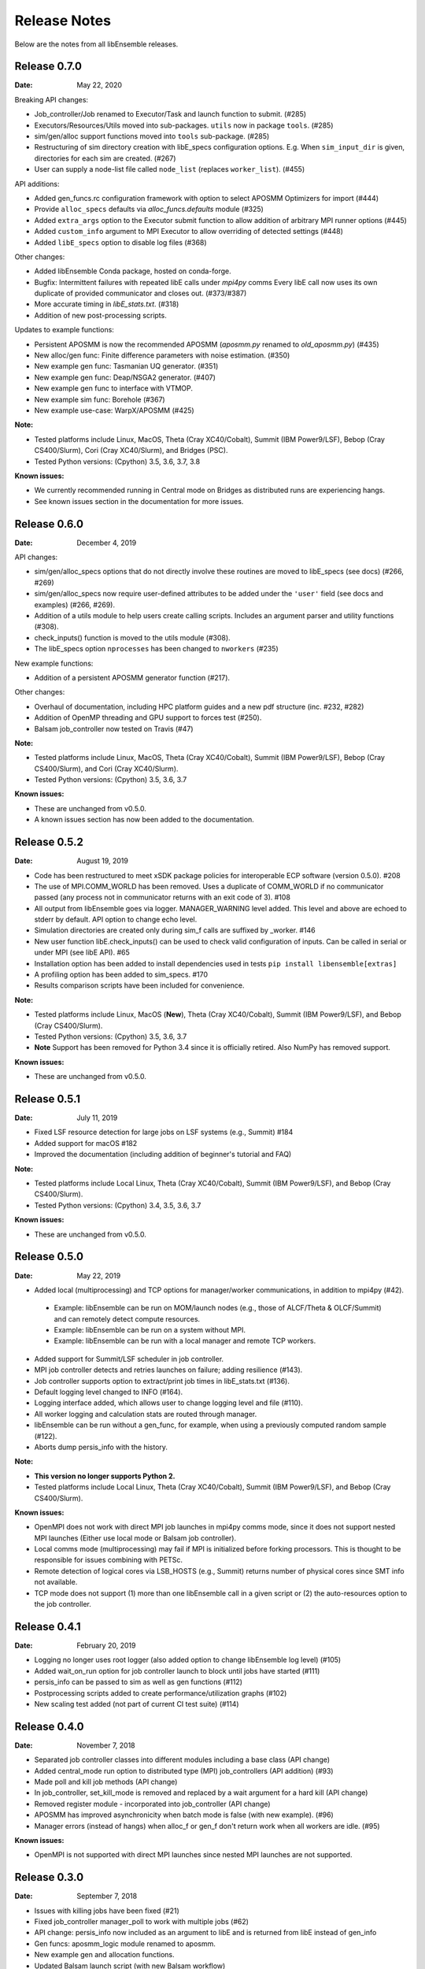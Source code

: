 =============
Release Notes
=============

Below are the notes from all libEnsemble releases.

Release 0.7.0
-------------

:Date: May 22, 2020

Breaking API changes:

* Job_controller/Job renamed to Executor/Task and launch function to submit. (#285)
* Executors/Resources/Utils moved into sub-packages. ``utils`` now in package ``tools``. (#285)
* sim/gen/alloc support functions moved into ``tools`` sub-package. (#285)
* Restructuring of sim directory creation with libE_specs configuration options.
  E.g. When ``sim_input_dir`` is given, directories for each sim are created. (#267)
* User can supply a node-list file called ``node_list`` (replaces ``worker_list``). (#455)

API additions:

* Added gen_funcs.rc configuration framework with option to select APOSMM Optimizers for import (#444)
* Provide ``alloc_specs`` defaults via `alloc_funcs.defaults` module (#325)
* Added ``extra_args`` option to the Executor submit function to allow addition of arbitrary MPI runner options (#445)
* Added ``custom_info`` argument to MPI Executor to allow overriding of detected settings (#448)
* Added ``libE_specs`` option to disable log files (#368)

Other changes:

* Added libEnsemble Conda package, hosted on conda-forge.
* Bugfix: Intermittent failures with repeated libE calls under `mpi4py` comms
  Every libE call now uses its own duplicate of provided communicator and closes out. (#373/#387)
* More accurate timing in `libE_stats.txt`. (#318)
* Addition of new post-processing scripts.

Updates to example functions:

* Persistent APOSMM is now the recommended APOSMM (`aposmm.py` renamed to `old_aposmm.py`) (#435)
* New alloc/gen func: Finite difference parameters with noise estimation.  (#350)
* New example gen func: Tasmanian UQ generator.  (#351)
* New example gen func: Deap/NSGA2 generator.  (#407)
* New example gen func to interface with VTMOP.
* New example sim func: Borehole (#367)
* New example use-case: WarpX/APOSMM (#425)

:Note:

* Tested platforms include Linux, MacOS, Theta (Cray XC40/Cobalt), Summit (IBM Power9/LSF), Bebop (Cray CS400/Slurm), Cori (Cray XC40/Slurm), and Bridges (PSC).
* Tested Python versions: (Cpython) 3.5, 3.6, 3.7, 3.8

:Known issues:

* We currently recommended running in Central mode on Bridges as distributed runs are experiencing hangs.
* See known issues section in the documentation for more issues.

Release 0.6.0
-------------

:Date: December 4, 2019

API changes:

* sim/gen/alloc_specs options that do not directly involve these routines are moved to libE_specs (see docs) (#266, #269)
* sim/gen/alloc_specs now require user-defined attributes to be added under the ``'user'`` field (see docs and examples) (#266, #269).
* Addition of a utils module to help users create calling scripts. Includes an argument parser and utility functions (#308).
* check_inputs() function is moved to the utils module (#308).
* The libE_specs option ``nprocesses`` has been changed to ``nworkers`` (#235)

New example functions:

* Addition of a persistent APOSMM generator function (#217).

Other changes:

* Overhaul of documentation, including HPC platform guides and a new pdf structure (inc. #232, #282)
* Addition of OpenMP threading and GPU support to forces test (#250).
* Balsam job_controller now tested on Travis (#47)

:Note:

* Tested platforms include Linux, MacOS, Theta (Cray XC40/Cobalt), Summit (IBM Power9/LSF), Bebop (Cray CS400/Slurm), and Cori (Cray XC40/Slurm).
* Tested Python versions: (Cpython) 3.5, 3.6, 3.7

:Known issues:

* These are unchanged from v0.5.0.
* A known issues section has now been added to the documentation.

Release 0.5.2
-------------

:Date: August 19, 2019

* Code has been restructured to meet xSDK package policies for interoperable ECP software (version 0.5.0). #208
* The use of MPI.COMM_WORLD has been removed. Uses a duplicate of COMM_WORLD if no communicator passed (any process not in communicator returns with an exit code of 3). #108
* All output from libEnsemble goes via logger. MANAGER_WARNING level added. This level and above are echoed to stderr by default. API option to change echo level.
* Simulation directories are created only during sim_f calls are suffixed by _worker. #146
* New user function libE.check_inputs() can be used to check valid configuration of inputs. Can be called in serial or under MPI (see libE API). #65
* Installation option has been added to install dependencies used in tests ``pip install libensemble[extras]``
* A profiling option has been added to sim_specs. #170
* Results comparison scripts have been included for convenience.

:Note:

* Tested platforms include Linux, MacOS (**New**), Theta (Cray XC40/Cobalt), Summit (IBM Power9/LSF), and Bebop (Cray CS400/Slurm).
* Tested Python versions: (Cpython) 3.5, 3.6, 3.7
* **Note** Support has been removed for Python 3.4 since it is officially retired. Also NumPy has removed support.

:Known issues:

* These are unchanged from v0.5.0.

Release 0.5.1
-------------

:Date: July 11, 2019

* Fixed LSF resource detection for large jobs on LSF systems (e.g., Summit) #184
* Added support for macOS #182
* Improved the documentation (including addition of beginner's tutorial and FAQ)

:Note:

* Tested platforms include Local Linux, Theta (Cray XC40/Cobalt), Summit (IBM Power9/LSF), and Bebop (Cray CS400/Slurm).
* Tested Python versions: (Cpython) 3.4, 3.5, 3.6, 3.7

:Known issues:

* These are unchanged from v0.5.0.

Release 0.5.0
-------------

:Date: May 22, 2019

* Added local (multiprocessing) and TCP options for manager/worker communications, in addition to mpi4py (#42).

 * Example: libEnsemble can be run on MOM/launch nodes (e.g., those of ALCF/Theta & OLCF/Summit) and can remotely detect compute resources.
 * Example: libEnsemble can be run on a system without MPI.
 * Example: libEnsemble can be run with a local manager and remote TCP workers.

* Added support for Summit/LSF scheduler in job controller.
* MPI job controller detects and retries launches on failure; adding resilience (#143).
* Job controller supports option to extract/print job times in libE_stats.txt (#136).
* Default logging level changed to INFO (#164).
* Logging interface added, which allows user to change logging level and file (#110).
* All worker logging and calculation stats are routed through manager.
* libEnsemble can be run without a gen_func, for example, when using a previously computed random sample (#122).
* Aborts dump persis_info with the history.

:Note:

* **This version no longer supports Python 2.**
* Tested platforms include Local Linux, Theta (Cray XC40/Cobalt), Summit (IBM Power9/LSF), and Bebop (Cray CS400/Slurm).

:Known issues:

* OpenMPI does not work with direct MPI job launches in mpi4py comms mode, since it does not support nested MPI launches
  (Either use local mode or Balsam job controller).
* Local comms mode (multiprocessing) may fail if MPI is initialized before forking processors. This is thought to be responsible for issues combining with PETSc.
* Remote detection of logical cores via LSB_HOSTS (e.g., Summit) returns number of physical cores since SMT info not available.
* TCP mode does not support (1) more than one libEnsemble call in a given script or (2) the auto-resources option to the job controller.

Release 0.4.1
-------------

:Date: February 20, 2019

* Logging no longer uses root logger (also added option to change libEnsemble log level) (#105)
* Added wait_on_run option for job controller launch to block until jobs have started (#111)
* persis_info can be passed to sim as well as gen functions (#112)
* Postprocessing scripts added to create performance/utilization graphs (#102)
* New scaling test added (not part of current CI test suite) (#114)

Release 0.4.0
-------------

:Date: November 7, 2018

* Separated job controller classes into different modules including a base class (API change)
* Added central_mode run option to distributed type (MPI) job_controllers (API addition) (#93)
* Made poll and kill job methods (API change)
* In job_controller, set_kill_mode is removed and replaced by a wait argument for a hard kill (API change)
* Removed register module - incorporated into job_controller (API change)
* APOSMM has improved asynchronicity when batch mode is false (with new example). (#96)
* Manager errors (instead of hangs) when alloc_f or gen_f don't return work when all workers are idle. (#95)

:Known issues:

* OpenMPI is not supported with direct MPI launches since nested MPI launches are not supported.

Release 0.3.0
-------------

:Date: September 7, 2018

* Issues with killing jobs have been fixed (#21)
* Fixed job_controller manager_poll to work with multiple jobs (#62)
* API change: persis_info now included as an argument to libE and is returned from libE instead of gen_info
* Gen funcs: aposmm_logic module renamed to aposmm.
* New example gen and allocation functions.
* Updated Balsam launch script (with new Balsam workflow)
* History is dumped to file on manager or worker exception and MPI aborted (with exit code 1) (#46)
* Default logging level changed to DEBUG and redirected to file ensemble.log
* Added directory of standalone tests (comms, job kills, and nested MPI launches)
* Improved and speeded up unit tests (#68)
* Considerable documentation enhancements

:Known issues:

* OpenMPI is not supported with direct MPI launches since nested MPI launches are not supported.

Release 0.2.0
-------------

:Date: June 29, 2018

* Added job_controller interface (for portable user scripts).
* Added support for using the Balsam job manager. Enables portability and dynamic scheduling.
* Added autodetection of system resources.
* Scalability testing: Ensemble performed with 1023 workers on Theta (Cray XC40) using Balsam.
* Tested MPI libraries: MPICH and Intel MPI.

:Known issues:

* Killing MPI jobs does not work correctly on some systems (including Cray XC40 and CS400). In these cases, libEnsemble continues, but processes remain running.
* OpenMPI does not work correctly with direct launches (and has not been tested with Balsam).

Release 0.1.0
-------------

:Date: November 30, 2017

* Initial release.
